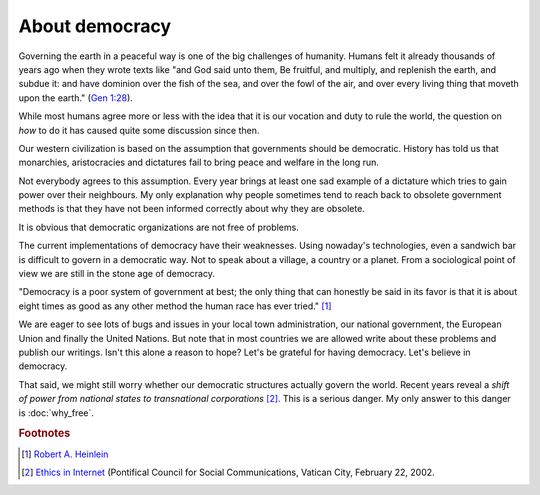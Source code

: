===============
About democracy
===============

Governing the earth in a peaceful way is one of the big challenges of
humanity.  Humans felt it already thousands of years ago when they
wrote texts like "and God said unto them, Be fruitful, and multiply,
and replenish the earth, and subdue it: and have dominion over the
fish of the sea, and over the fowl of the air, and over every living
thing that moveth upon the earth." (`Gen 1:28
<http://www.kingjamesbibleonline.org/Genesis-1-28/>`_).

While most humans agree more or less with the idea that it is our
vocation and duty to rule the world, the question on *how* to do it
has caused quite some discussion since then.

Our western civilization is based on the assumption that governments
should be democratic.  History has told us that monarchies,
aristocracies and dictatures fail to bring peace and welfare in the
long run.

Not everybody agrees to this assumption.  Every year brings at least
one sad example of a dictature which tries to gain power over their
neighbours. My only explanation why people sometimes tend to reach
back to obsolete government methods is that they have not been
informed correctly about why they are obsolete.

It is obvious that democratic organizations are not free of problems.

The current implementations of democracy have their weaknesses.  Using
nowaday's technologies, even a sandwich bar is difficult to govern in
a democratic way.  Not to speak about a village, a country or a
planet.  From a sociological point of view we are still in the stone
age of democracy.

"Democracy is a poor system of government at best; the only thing that
can honestly be said in its favor is that it is about eight times as
good as any other method the human race has ever tried."  [#heinlein]_

We are eager to see lots of bugs and issues in your local town
administration, our national government, the European Union and
finally the United Nations.  But note that in most countries we are
allowed write about these problems and publish our writings.  Isn't
this alone a reason to hope?  Let's be grateful for having democracy.
Let's believe in democracy.

That said, we might still worry whether our democratic structures
actually govern the world.  Recent years reveal a *shift of power from
national states to transnational corporations* [#vatican]_.  This is a
serious danger. My only answer to this danger is :doc:`why_free`.

.. rubric:: Footnotes


.. [#heinlein] `Robert A. Heinlein
               <https://en.wikiquote.org/wiki/Robert_A._Heinlein>`_

.. [#vatican] `Ethics in Internet
              <http://www.vatican.va/roman_curia/pontifical_councils/pccs/documents/rc_pc_pccs_doc_20020228_ethics-internet_en.html>`_
              (Pontifical Council for Social Communications, Vatican
              City, February 22, 2002.


